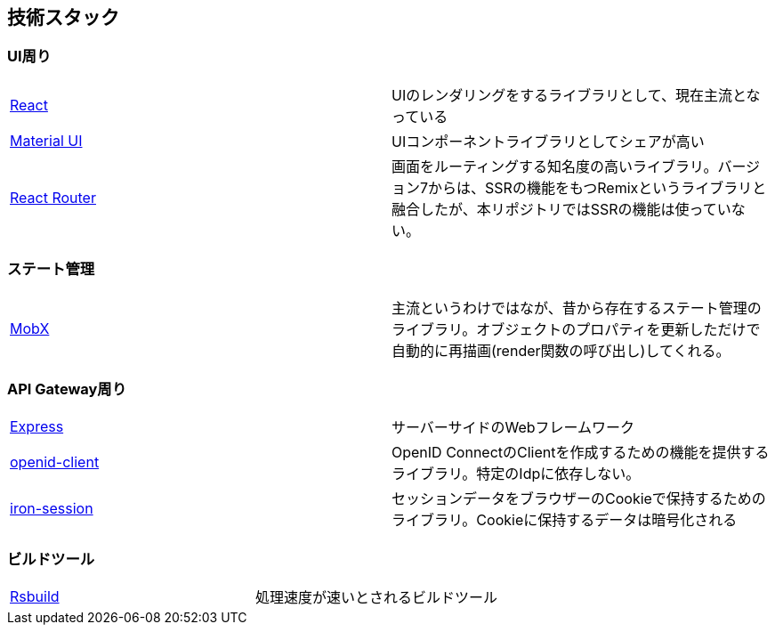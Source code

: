 == 技術スタック

=== UI周り
|===
|https://react.dev[React^]|UIのレンダリングをするライブラリとして、現在主流となっている
|https://mui.com[Material UI^]|UIコンポーネントライブラリとしてシェアが高い
|https://reactrouter.com[React Router^]|画面をルーティングする知名度の高いライブラリ。バージョン7からは、SSRの機能をもつRemixというライブラリと融合したが、本リポジトリではSSRの機能は使っていない。
|===


=== ステート管理
|===
|https://mobx.js.org[MobX^]| 主流というわけではなが、昔から存在するステート管理のライブラリ。オブジェクトのプロパティを更新しただけで自動的に再描画(render関数の呼び出し)してくれる。
|===

=== API Gateway周り
|===
|https://expressjs.com[Express^]|サーバーサイドのWebフレームワーク
|https://github.com/panva/openid-client[openid-client^]|OpenID ConnectのClientを作成するための機能を提供するライブラリ。特定のIdpに依存しない。
|https://github.com/vvo/iron-session[iron-session^]  |セッションデータをブラウザーのCookieで保持するためのライブラリ。Cookieに保持するデータは暗号化される
|===

=== ビルドツール
|===
|https://rsbuild.dev[Rsbuild^]|処理速度が速いとされるビルドツール
|===

